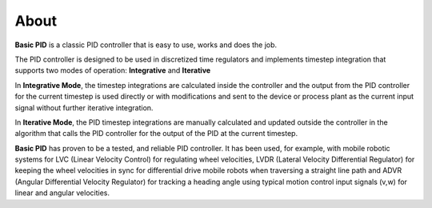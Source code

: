 
About
*****

**Basic PID** is a classic PID controller that is easy to use, works and does the job.

The PID controller is designed to be used in discretized time regulators and
implements timestep integration that supports two modes of operation: **Integrative** and **Iterative**

In **Integrative Mode**, the timestep integrations are calculated inside the controller
and the output from the PID controller for the current timestep is used directly or with 
modifications and sent to the device or process plant as the current input signal without
further iterative integration.

In **Iterative Mode**, the PID timestep integrations are manually calculated and updated
outside the controller in the algorithm that calls the PID controller for the output of
the PID at the current timestep.

**Basic PID** has proven to be a tested, and reliable PID controller. It has been used, for example, 
with mobile robotic systems for LVC (Linear Velocity Control) for regulating wheel velocities, 
LVDR (Lateral Velocity Differential Regulator) for keeping the wheel velocities in sync for 
differential drive mobile robots when traversing a straight line path and 
ADVR (Angular Differential Velocity Regulator) for tracking a heading angle using typical
motion control input signals (v,w) for linear and angular velocities.




